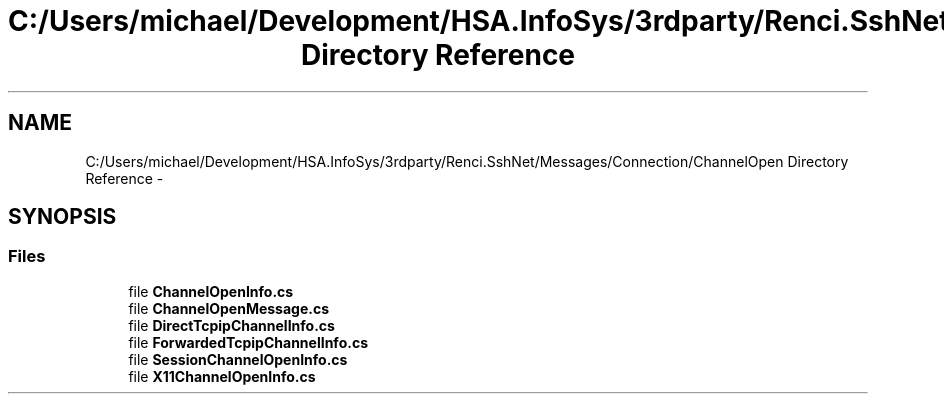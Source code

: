 .TH "C:/Users/michael/Development/HSA.InfoSys/3rdparty/Renci.SshNet/Messages/Connection/ChannelOpen Directory Reference" 3 "Fri Jul 5 2013" "Version 1.0" "HSA.InfoSys" \" -*- nroff -*-
.ad l
.nh
.SH NAME
C:/Users/michael/Development/HSA.InfoSys/3rdparty/Renci.SshNet/Messages/Connection/ChannelOpen Directory Reference \- 
.SH SYNOPSIS
.br
.PP
.SS "Files"

.in +1c
.ti -1c
.RI "file \fBChannelOpenInfo\&.cs\fP"
.br
.ti -1c
.RI "file \fBChannelOpenMessage\&.cs\fP"
.br
.ti -1c
.RI "file \fBDirectTcpipChannelInfo\&.cs\fP"
.br
.ti -1c
.RI "file \fBForwardedTcpipChannelInfo\&.cs\fP"
.br
.ti -1c
.RI "file \fBSessionChannelOpenInfo\&.cs\fP"
.br
.ti -1c
.RI "file \fBX11ChannelOpenInfo\&.cs\fP"
.br
.in -1c
